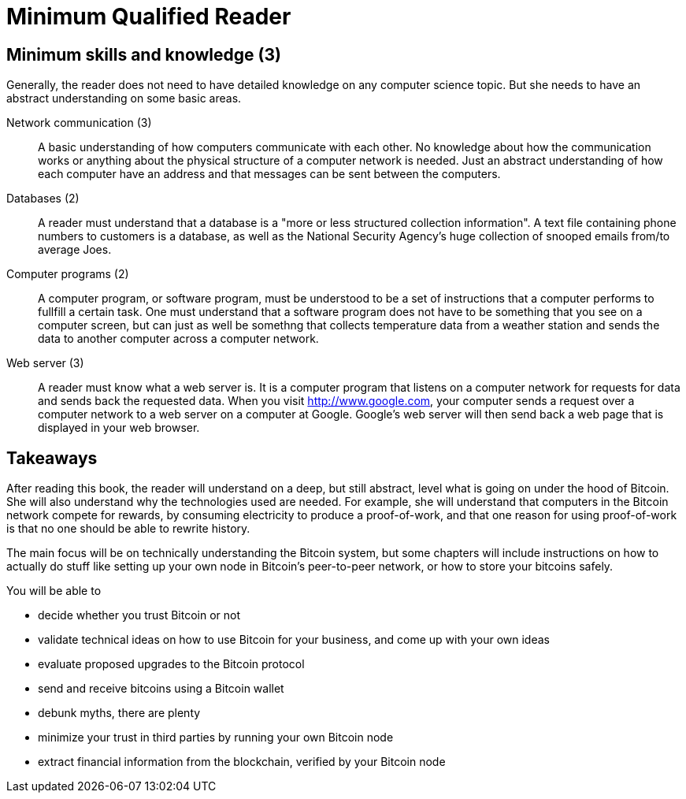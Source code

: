= Minimum Qualified Reader

== Minimum skills and knowledge (3)

Generally, the reader does not need to have detailed knowledge on any
computer science topic. But she needs to have an abstract
understanding on some basic areas.

Network communication (3):: A basic understanding of how computers
communicate with each other. No knowledge about how the communication
works or anything about the physical structure of a computer network
is needed. Just an abstract understanding of how each computer have an
address and that messages can be sent between the computers.

Databases (2):: A reader must understand that a database is a "more or
less structured collection information". A text file containing phone
numbers to customers is a database, as well as the National Security
Agency's huge collection of snooped emails from/to average Joes.

Computer programs (2):: A computer program, or software program, must
be understood to be a set of instructions that a computer performs to
fullfill a certain task. One must understand that a software program
does not have to be something that you see on a computer screen, but
can just as well be somethng that collects temperature data from a
weather station and sends the data to another computer across a
computer network.

Web server (3):: A reader must know what a web server is. It is a
computer program that listens on a computer network for requests for
data and sends back the requested data. When you visit
http://www.google.com, your computer sends a request over a computer
network to a web server on a computer at Google. Google's web server
will then send back a web page that is displayed in your web browser.

== Takeaways

After reading this book, the reader will understand on a deep, but
still abstract, level what is going on under the hood of Bitcoin. She
will also understand why the technologies used are needed. For
example, she will understand that computers in the Bitcoin network
compete for rewards, by consuming electricity to produce a
proof-of-work, and that one reason for using proof-of-work is that no
one should be able to rewrite history.

The main focus will be on technically understanding the Bitcoin
system, but some chapters will include instructions on how to actually
do stuff like setting up your own node in Bitcoin's peer-to-peer
network, or how to store your bitcoins safely.

You will be able to

* decide whether you trust Bitcoin or not

* validate technical ideas on how to use Bitcoin for your business,
  and come up with your own ideas

* evaluate proposed upgrades to the Bitcoin protocol

* send and receive bitcoins using a Bitcoin wallet

* debunk myths, there are plenty

* minimize your trust in third parties by running your own Bitcoin
  node

* extract financial information from the blockchain, verified by your Bitcoin
  node
